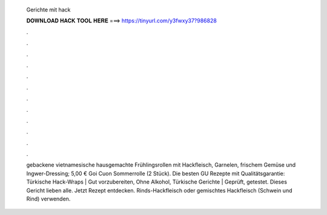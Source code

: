   Gerichte mit hack
  
  
  
  𝐃𝐎𝐖𝐍𝐋𝐎𝐀𝐃 𝐇𝐀𝐂𝐊 𝐓𝐎𝐎𝐋 𝐇𝐄𝐑𝐄 ===> https://tinyurl.com/y3fwxy37?986828
  
  
  
  .
  
  
  
  .
  
  
  
  .
  
  
  
  .
  
  
  
  .
  
  
  
  .
  
  
  
  .
  
  
  
  .
  
  
  
  .
  
  
  
  .
  
  
  
  .
  
  
  
  .
  
  gebackene vietnamesische hausgemachte Frühlingsrollen mit Hackfleisch, Garnelen, frischem Gemüse und Ingwer-Dressing; 5,00 € Goi Cuon Sommerrolle (2 Stück). Die besten GU Rezepte mit Qualitätsgarantie: Türkische Hack-Wraps | Gut vorzubereiten, Ohne Alkohol, Türkische Gerichte | Geprüft, getestet. Dieses Gericht lieben alle. Jetzt Rezept entdecken. Rinds-Hackfleisch oder gemischtes Hackfleisch (Schwein und Rind) verwenden.
  
  
